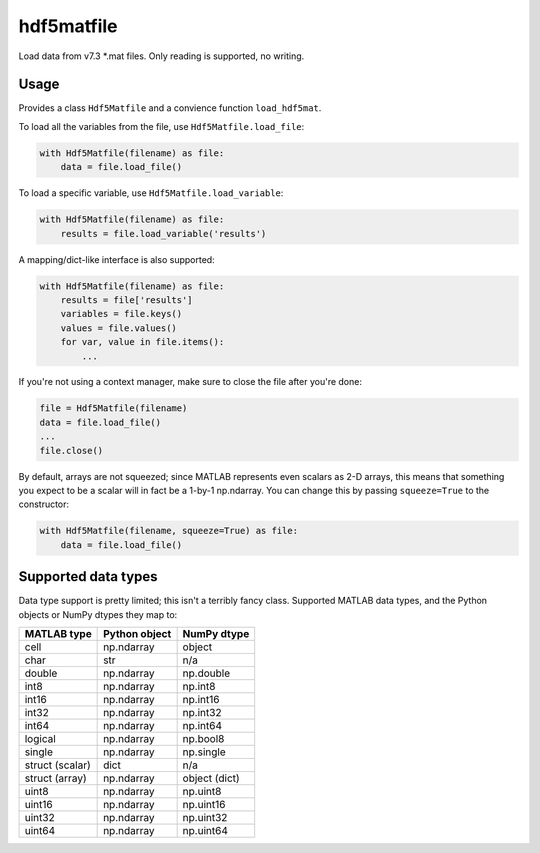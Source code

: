hdf5matfile
===========

Load data from v7.3 \*.mat files. Only reading is supported, no writing.


Usage
-----

Provides a class ``Hdf5Matfile`` and a convience function ``load_hdf5mat``.

To load all the variables from the file, use ``Hdf5Matfile.load_file``:

.. code:: python

    with Hdf5Matfile(filename) as file:
        data = file.load_file()

To load a specific variable, use ``Hdf5Matfile.load_variable``:

.. code:: python

    with Hdf5Matfile(filename) as file:
        results = file.load_variable('results')

A mapping/dict-like interface is also supported:

.. code:: python

    with Hdf5Matfile(filename) as file:
        results = file['results']
        variables = file.keys()
        values = file.values()
        for var, value in file.items():
            ...

If you're not using a context manager, make sure to close the file after
you're done:

.. code:: python

    file = Hdf5Matfile(filename)
    data = file.load_file()
    ...
    file.close()

By default, arrays are not squeezed; since MATLAB represents even scalars
as 2-D arrays, this means that something you expect to be a scalar will in
fact be a 1-by-1 np.ndarray. You can change this by passing ``squeeze=True``
to the constructor:

.. code:: python

    with Hdf5Matfile(filename, squeeze=True) as file:
        data = file.load_file()


Supported data types
--------------------

Data type support is pretty limited; this isn't a terribly fancy class.
Supported MATLAB data types, and the Python objects or NumPy dtypes they map
to:

===============  =============  =============
  MATLAB type    Python object   NumPy dtype
===============  =============  =============
cell             np.ndarray     object
char             str            n/a
double           np.ndarray     np.double
int8             np.ndarray     np.int8
int16            np.ndarray     np.int16
int32            np.ndarray     np.int32
int64            np.ndarray     np.int64
logical          np.ndarray     np.bool8
single           np.ndarray     np.single
struct (scalar)  dict           n/a
struct (array)   np.ndarray     object (dict)
uint8            np.ndarray     np.uint8
uint16           np.ndarray     np.uint16
uint32           np.ndarray     np.uint32
uint64           np.ndarray     np.uint64
===============  =============  =============
